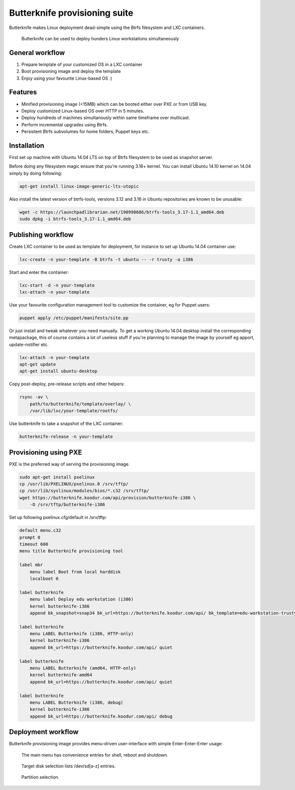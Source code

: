Butterknife provisioning suite
==============================

Butterknife makes Linux deployment dead-simple using the Btrfs filesystem
and LXC containers.

.. figure:: img/butterknife-multicast-usecase.png

    Butterknife can be used to deploy hunders Linux workstations simultaneously
    
General workflow
----------------

1. Prepare template of your customized OS in a LXC container
2. Boot provisioning image and deploy the template
3. Enjoy using your favourite Linux-based OS :)

Features
--------

* Minified provisioning image (<15MB) which can be booted either over PXE or from USB key.
* Deploy customized Linux-based OS over HTTP in 5 minutes.
* Deploy hundreds of machines simultanously within same timeframe over multicast.
* Perform incremental upgrades using Btrfs.
* Persistent Btrfs subvolumes for home folders, Puppet keys etc.

Installation
------------

First set up machine with Ubuntu 14.04 LTS on top of Btrfs filesystem to
be used as snapshot server.

Before doing any filesystem magic ensure that you're running 3.16+ kernel.
You can install Ubuntu 14.10 kernel on 14.04 simply by doing following:

.. code:: bash

    apt-get install linux-image-generic-lts-utopic

Also install the latest version of btrfs-tools, versions 3.12 and 3.16
in Ubuntu repositories are known to be unusable:

.. code:: bash

    wget -c https://launchpadlibrarian.net/190998686/btrfs-tools_3.17-1.1_amd64.deb
    sudo dpkg -i btrfs-tools_3.17-1.1_amd64.deb


Publishing workflow
-------------------

Create LXC container to be used as template for deployment, for instance to 
set up Ubuntu 14.04 container use:

.. code:: bash

    lxc-create -n your-template -B btrfs -t ubuntu -- -r trusty -a i386

Start and enter the container:

.. code:: bash

    lxc-start -d -n your-template
    lxc-attach -n your-template

Use your favourite configuration management tool to customize the container,
eg for Puppet users:

.. code:: bash

    puppet apply /etc/puppet/manifests/site.pp

Or just install and tweak whatever you need manually.
To get a working Ubuntu 14.04 desktop install the corresponding metapackage,
this of course contains a lot of useless stuff if you're planning to manage the
image by yourself eg apport, update-notifier etc.

.. code:: bash

    lxc-attach -n your-template
    apt-get update
    apt-get install ubuntu-desktop

Copy post-deploy, pre-release scripts and other helpers:

.. code:: bash

    rsync -av \
        path/to/butterknife/template/overlay/ \
        /var/lib/lxc/your-template/rootfs/

Use butterknife to take a snapshot of the LXC container:

.. code:: bash

    butterknife-release -n your-template

Provisioning using PXE
----------------------

PXE is the preferred way of serving the provisioning image.

.. code:: bash

    sudo apt-get install pxelinux
    cp /usr/lib/PXELINUX/pxelinux.0 /srv/tftp/
    cp /usr/lib/syslinux/modules/bios/*.c32 /srv/tftp/
    wget https://butterknife.koodur.com/api/provision/butterknife-i386 \
        -O /srv/tftp/butterknife-i386
    
Set up following pxelinux.cfg/default in /srv/tftp:

.. code::

    default menu.c32
    prompt 0
    timeout 600
    menu title Butterknife provisioning tool

    label mbr
        menu label Boot from local harddisk
        localboot 0

    label butterknife
        menu label Deploy edu workstation (i386)
        kernel butterknife-i386
        append bk_snapshot=snap34 bk_url=https://butterknife.koodur.com/api/ bk_template=edu-workstation-trusty-i386-template bk_timeserver=2.ubuntu.pool.ntp.org quiet

    label butterknife
        menu LABEL Butterknife (i386, HTTP-only)
        kernel butterknife-i386
        append bk_url=https://butterknife.koodur.com/api/ quiet

    label butterknife
        menu LABEL Butterknife (amd64, HTTP-only)
        kernel butterknife-amd64
        append bk_url=https://butterknife.koodur.com/api/ quiet

    label butterknife
        menu LABEL Butterknife (i386, debug)
        kernel butterknife-i386
        append bk_url=https://butterknife.koodur.com/api/ debug

    
Deployment workflow
-------------------

Butterknife provisioning image provides menu-driven user-interface
with simple Enter-Enter-Enter usage:

.. figure:: http://lauri.vosandi.com/cache/85820b490471410cfb1833f074c5ae84.png

    The main menu has convenience entries for shell, reboot and shutdown.
    
.. figure:: http://lauri.vosandi.com/cache/c8683a45f56cc88895646b7090b021af.png

    Target disk selection lists /dev/sd[a-z] entries.
    
.. figure:: http://lauri.vosandi.com/cache/c348448d183ea384b30bbdd4e590cab4.png

    Partition selection.
